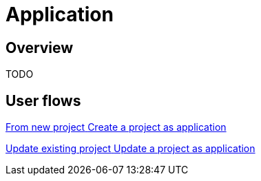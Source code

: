 = Application
:description: Application packaging and deployment for a Bonita project

== Overview

TODO


[.card-section]
== User flows

[.card.card-index]
--
xref:application-user-flow.adoc#new-project[[.card-title]#From new project# [.card-body.card-content-overflow]#pass:q[Create a project as application]#]
--

[.card.card-index]
--
xref:application-user-flow.adoc#update-project[[.card-title]#Update existing project# [.card-body.card-content-overflow]#pass:q[Update a project as application]#]
--


